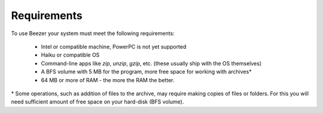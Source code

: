 
============
Requirements
============


To use Beezer your system must meet the following requirements:

   -  Intel or compatible machine, PowerPC is not yet supported
   -  Haiku or compatible OS
   -  Command-line apps like *zip*, *unzip*, *gzip*, etc. (these usually
      ship with the OS themselves)
   -  A BFS volume with 5 MB for the program, more free space for
      working with archives\*
   -  64 MB or more of RAM - the more the RAM the better.

\* Some operations, such as addition of files to the archive, may
require making copies of files or folders. For this you will need
sufficient amount of free space on your hard-disk (BFS volume).
